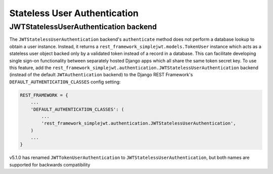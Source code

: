 .. _stateless_user_authentication:

Stateless User Authentication
=====================

JWTStatelessUserAuthentication backend
----------------------------------

The ``JWTStatelessUserAuthentication`` backend's ``authenticate`` method does not
perform a database lookup to obtain a user instance.  Instead, it returns a
``rest_framework_simplejwt.models.TokenUser`` instance which acts as a
stateless user object backed only by a validated token instead of a record in a
database.  This can facilitate developing single sign-on functionality between
separately hosted Django apps which all share the same token secret key.  To
use this feature, add the
``rest_framework_simplejwt.authentication.JWTStatelessUserAuthentication`` backend
(instead of the default ``JWTAuthentication`` backend) to the Django REST
Framework's ``DEFAULT_AUTHENTICATION_CLASSES`` config setting:

.. code-block:: python

  REST_FRAMEWORK = {
      ...
      'DEFAULT_AUTHENTICATION_CLASSES': (
          ...
          'rest_framework_simplejwt.authentication.JWTStatelessUserAuthentication',
      )
      ...
  }
  
v5.1.0 has renamed ``JWTTokenUserAuthentication`` to ``JWTStatelessUserAuthentication``, 
but both names are supported for backwards compatibility